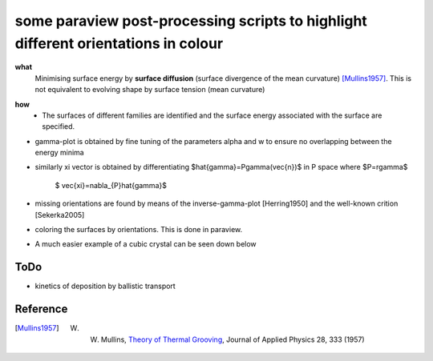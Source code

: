some paraview post-processing scripts to highlight different orientations in colour
""""""""""""""""""""""""""""""""""""""""""""""""""""""""""""""""""""""""""
**what**
   Minimising surface energy by **surface diffusion** (surface divergence of the mean curvature) [Mullins1957]_. This is not equivalent to evolving shape by surface tension (mean curvature)

.. image:: https://github.com/Ezone2016/surface-flow/blob/master/sequence.gif

**how**
    - The surfaces of different families are identified and the surface energy associated with the surface are specified.

.. image:: https://github.com/Ezone2016/surface-flow/blob/master/surfaces.jpg

- gamma-plot is obtained by fine tuning of the parameters alpha and w to ensure no overlapping between the energy minima

.. image:: https://github.com/Ezone2016/surface-flow/blob/master/gamma.png

- similarly xi vector is obtained by differentiating $\hat{\gamma}=P\gamma(\vec{n})$ in P space where $P=r\gamma$

     $ \vec{\xi}=\nabla_{P}\hat{\gamma}$

.. image:: https://github.com/Ezone2016/surface-flow/blob/master/xi.png

- missing orientations are found by means of the inverse-gamma-plot [Herring1950] and the well-known crition [Sekerka2005]

.. image:: https://github.com/Ezone2016/surface-flow/blob/master/inverse1.png

.. image:: https://github.com/Ezone2016/surface-flow/blob/master/inverse2.png

.. image:: https://github.com/Ezone2016/surface-flow/blob/master/cig.png

- coloring the surfaces by orientations. This is done in paraview.
.. image:: https://github.com/Ezone2016/surface-flow/blob/master/sequence2.gif

- A much easier example of a cubic crystal can be seen down below 

.. image:: https://github.com/Ezone2016/surface-flow/blob/master/cubicA2.png

ToDo
------------

- kinetics of deposition by ballistic transport

Reference
------------

.. [Mullins1957] W. W. Mullins, `Theory of Thermal Grooving <https://aip.scitation.org/doi/10.1063/1.1722742>`_, Journal of Applied Physics 28, 333 (1957)

